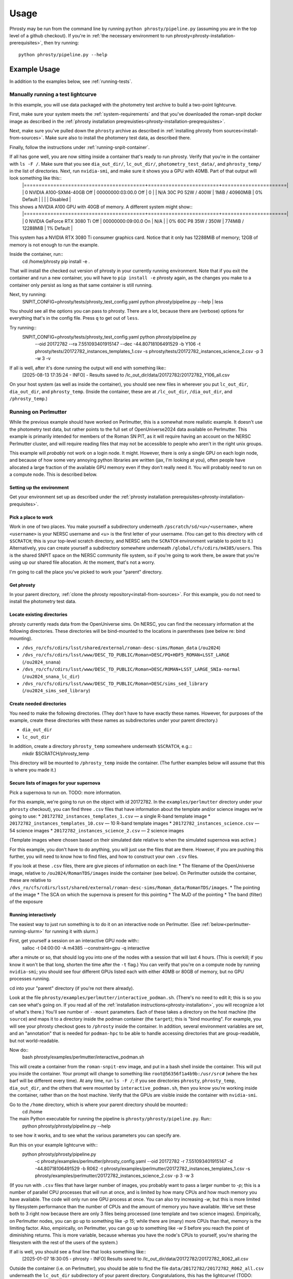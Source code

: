 *****
Usage
*****

Phrosty may be run from the command line by running ``python phrosty/pipeline.py`` (assuming you are in the top level of a github checkout).  If you're in :ref:`the necessary environment to run phrosty<phrosty-installation-prerequisites>`, then try running::

  python phrosty/pipeline.py --help

.. _example-usage:
Example Usage
=============

In addition to the examples below, see :ref:`running-tests`.

.. _manual-test-lightcurve:
Manually running a test lightcurve
----------------------------------

In this example, you will use data packaged with the photometry test archive to build a two-point lightcurve.

First, make sure your system meets the :ref:`system-requirements` and that you've downloaded the roman-snpit docker image as described in the :ref:`phrosty installation preqreuisties<phrosty-installation-preqrequisites>`.

Next, make sure you've pulled down the ``phrosty`` archive as described in :ref:`installing phrosty from sources<install-from-sources>`.  Make sure also to install the photomery test data, as described there.

Finally, follow the instructions under :ref:`running-snpit-container`.

If all has gone well, you are now sitting inside a container that's ready to run phrosty.  Verify that you're in the container with ``ls -F /``.  Make sure that you see ``dia_out_dir/``, ``lc_out_dir/``, ``photometry_test_data/``, and ``phrosty_temp/`` in the list of directories.  Next, run ``nvidia-smi``, and make sure it shows you a GPU with 40MB.  Part of that output will look something like this::
  |=========================================+========================+======================|
  |   0  NVIDIA A100-SXM4-40GB          Off |   00000000:03:00.0 Off |                    0 |
  | N/A   30C    P0             52W /  400W |       1MiB /  40960MiB |      0%      Default |
  |                                         |                        |             Disabled |

This shows a NVIDIA A100 GPU with 40GB of memory.  A different system might show::
  |=========================================+========================+======================|
  |   0  NVIDIA GeForce RTX 3080 Ti     Off |   00000000:09:00.0  On |                  N/A |
  |  0%   60C    P8             35W /  350W |     774MiB /  12288MiB |      1%      Default |

This system has a NVIDIA RTX 3080 Ti consumer graphics card.  Notice that it only has 12288MiB of memory; 12GB of memory is not enough to run the example.

Inside the container, run::
  cd /home/phrosty
  pip install -e .

That will install the checked out version of phrosty in your currently running environment.  Note that if you exit the container and run a new container, you will have to ``pip install -e`` phrosty again, as the changes you make to a container only persist as long as that same container is still running.

Next, try running:
  SNPIT_CONFIG=phrosty/tests/phrosty_test_config.yaml python phrosty/pipeline.py --help | less

You should see all the options you can pass to phrosty.  There are a lot, because there are (verbose) options for everything that's in the config file.  Press ``q`` to get out of ``less``.

Try running::
  SNPIT_CONFIG=phrosty/tests/phrosty_test_config.yaml python phrosty/pipeline.py \
    --oid 20172782 \
    --ra 7.551093401915147 \
    --dec -44.80718106491529 \
    -b Y106 \
    -t phrosty/tests/20172782_instances_templates_1.csv \
    -s phrosty/tests/20172782_instances_science_2.csv \
    -p 3 -w 3 \
    -v

If all is well, after it's done running the output will end with something like::
  [2025-08-13 17:35:24 - INFO] - Results saved to /lc_out_dir/data/20172782/20172782_Y106_all.csv

On your host system (as well as inside the container), you should see new files in wherever you put ``lc_out_dir``, ``dia_out_dir``, and ``phrosty_temp``.  (Inside the container, these are at ``/lc_out_dir``, ``/dia_out_dir``, and ``/phrosty_temp``.)


.. _perlmutter-example:
Running on Perlmutter
---------------------

While the previous example should have worked on Perlmutter, this is a somewhat more realistic example.  It doesn't use the photometry test data, but rather points to the full set of OpenUniverse2024 data available on Perlmutter.  This example is primarily intended for members of the Roman SN PIT, as it will require having an account on the NERSC Perlmutter cluster, and will require reading files that may not be accessible to people who aren't in the right unix groups.

This example will *probably* not work on a login node.  It might.  However, there is only a single GPU on each login node, and because of how some very annoying python libraries are written (jax, I'm looking at you), often people have allocated a large fraction of the available GPU memory even if they don't really need it.  You will probably need to run on a compute node.  This is described below.

Setting up the environment
^^^^^^^^^^^^^^^^^^^^^^^^^^

Get your environment set up as described under the :ref:`phrosty installation prerequisites<phrosty-installation-prequisites>`.

Pick a place to work
^^^^^^^^^^^^^^^^^^^^

Work in one of two places.  You make yourself a subdirectory underneath ``/pscratch/sd/<u>/<username>``, where ``<username>`` is your NERSC username and `<u>` is the first letter of your username.  (You can get to this directory with ``cd $SCRATCH``; this is your top-level scratch directory, and NERSC sets the ``SCRATCH`` environment variable to point to it.)  Alternatively, you can create yourself a subdirectory somewhere underneath ``/global/cfs/cdirs/m4385/users``.  This is the shared SNPIT space on the NERSC community file system, so if you're going to work there, be aware that you're using up our shared file allocation.  At the moment, that's not a worry.

I'm going to call the place you've picked to work your "parent" directory.

Get phrosty
^^^^^^^^^^^

In your parent directory, :ref:`clone the phrosty repository<install-from-sources>`.  For this example, you do not need to install the photometry test data.

Locate existing directories
^^^^^^^^^^^^^^^^^^^^^^^^^^^

phrosty currently reads data from the OpenUniverse sims.  On NERSC, you can find the necessary information at the following directories.  These directories will be bind-mounted to the locations in parentheses (see below re: bind mounting).

* ``/dvs_ro/cfs/cdirs/lsst/shared/external/roman-desc-sims/Roman_data`` (``/ou2024``)
* ``/dvs_ro/cfs/cdirs/lsst/www/DESC_TD_PUBLIC/Roman+DESC/PQ+HDF5_ROMAN+LSST_LARGE`` (``/ou2024_snana``)
* ``/dvs_ro/cfs/cdirs/lsst/www/DESC_TD_PUBLIC/Roman+DESC/ROMAN+LSST_LARGE_SNIa-normal`` (``/ou2024_snana_lc_dir``)
* ``/dvs_ro/cfs/cdirs/lsst/www/DESC_TD_PUBLIC/Roman+DESC/sims_sed_library`` (``/ou2024_sims_sed_library``)

Create needed directories
^^^^^^^^^^^^^^^^^^^^^^^^^

You need to make the following directories.  (They don't have to have exactly these names.  However, for purposes of the example, create these directories with these names as subdirectories under your parent directory.)

* ``dia_out_dir``
* ``lc_out_dir``

In addition, create a directory ``phrosty_temp`` somewhere underneath ``$SCRATCH``, e.g.::
  mkdir $SCRATCH/phrosty_temp
This directory will be mounted to ``/phrosty_temp`` inside the container.  (The further examples below will assume that this is where you made it.)

Secure lists of images for your supernova
^^^^^^^^^^^^^^^^^^^^^^^^^^^^^^^^^^^^^^^^^

Pick a supernova to run on.  TODO: more information.

For this example, we're going to run on the object with id 20172782.  In the ``examples/perlmutter`` directory under your ``phrosty`` checkout), you can find three ``.csv`` files that have information about the template and/or science images we're going to use:
* ``20172782_instances_templates_1.csv`` — a single R-band template image
* ``20172782_instances_templates_10.csv`` — 10 R-band template images
* ``20172782_instances_science.csv`` — 54 science images
* ``20172782_instances_science_2.csv`` — 2 science images

(Template images where chosen based on their simulated date relative to when the simulated supernova was active.)

For this example, you don't have to do anything, you will just use the files that are there.  However, if you are pushing this further, you will need to know how to find files, and how to construct your own ``.csv`` files.

If you look at these ``.csv`` files, there are give pieces of information on each line:
* The filename of the OpenUniverse image, relative to ``/ou2024/RomanTDS/images`` inside the container (see below).  On Perlmutter outside the container, these are relative to ``/dvs_ro/cfs/cdirs/lsst/shared/external/roman-desc-sims/Roman_data/RomanTDS/images``.
* The pointing of the image
* The SCA on which the supernova is present for this pointing
* The MJD of the pointing
* The band (filter) of the exposure

Running interactively
^^^^^^^^^^^^^^^^^^^^^

The easiest way to just run something is to do it on an interactive node on Perlmutter.  (See :ref:`below<perlmutter-running-slurm>` for running it with slurm.)

First, get yourself a session on an interactive GPU node with::
  salloc -t 04:00:00 -A m4385 --constraint=gpu -q interactive

after a minute or so, that should log you into one of the nodes with a session that will last 4 hours.  (This is overkill; if you know it won't be that long, shorten the time after the ``-t`` flag.)  You can verify that you're on a compute node by running ``nvidia-smi``; you should see four different GPUs listed each with either 40MB or 80GB of memory, but no GPU processes running.

cd into your "parent" directory (if you're not there already).

Look at the file ``phrosty/examples/perlmutter/interactive_podman.sh``.  (There's no need to edit it; this is so you can see what's going on.  If you read all of the :ref:`installation instructions<phrosty-installation>`, you will recognize a lot of what's there.)  You'll see number of ``--mount`` parameters.  Each of these takes a directory on the host machine (the ``source``) and maps it to a directory inside the podman container (the ``target``); this is "bind mounting".  For example, you will see your phrosty checkout goes to ``/phrosty`` inside the container.  In addition, several environment variables are set, and an "annotation" that is needed for ``podman-hpc`` to be able to handle accessing directories that are group-readable, but not world-readable.

Now do::
  bash phrosty/examples/perlmutter/interactive_podman.sh

This will create a container from the ``roman-snpit-env`` image, and put in a bash shell inside the container.  This will put you inside the container.  Your prompt will change to something like ``root@56356f1a4b9b:/usr/src#`` (where the hex barf will be different every time).  At any time, run ``ls -F /``; if you see directories ``phrosty``, ``phrosty_temp``, ``dia_out_dir``, and the others that were mounted by ``interactive_podman.sh``, then you know you're working inside the container, rather than on the host machine.  Verify that the GPUs are visible inside the container with ``nvidia-smi``.

Go to the ``/home`` directory, which is where your parent directory should be mounted::
  cd /home

The main Python executable for running the pipeline is ``phrosty/phrosty/pipeline.py``.  Run::
  python phrosty/phrosty/pipeline.py --help

to see how it works, and to see what the various parameters you can specify are.

Run this on your example lightcurve with::
  python phrosty/phrosty/pipeline.py \
    -c phrosty/examples/perlmutter/phrosty_config.yaml \
    --oid 20172782 \
    -r 7.551093401915147 \
    -d -44.80718106491529 \
    -b R062 \
    -t phrosty/examples/perlmutter/20172782_instances_templates_1.csv \
    -s phrosty/examples/perlmutter/20172782_instances_science_2.csv \
    -p 3 \
    -w 3

(If you run with ``.csv`` files that have larger number of images, you probably want to pass a larger number to `-p`; this is a number of parallel CPU processes that will run at once, and is limited by how many CPUs and how much memory you have available.  The code will only run one GPU process at once.  You can also try increasing `-w`, but this is more limited by filesystem performance than the number of CPUs and the amount of memory you have available.  We've set these both to 3 right now because there are only 3 files being processed (one template and two science images).  Empirically, on Perlmutter nodes, you can go up to something like `-p 15`; while there are (many) more CPUs than that, memory is the limiting factor.  Also, empirically, on Perlmutter, you can go up to something like `-w 5` before you reach the point of diminishing returns.  This is more variable, because whereas you have the node's CPUs to yourself, you're sharing the filesystem with the rest of the users of the system.)

If all is well, you should see a final line that looks something like::
  [2025-01-07 18:30:05 - phrosty - INFO] Results saved to /lc_out_dir/data/20172782/20172782_R062_all.csv

Outside the container (i.e. on Perlmutter), you should be able to find the file ``data/20172782/20172782_R062_all.csv`` underneath the ``lc_out_dir`` subdirectory of your parent directory.  Congratulations, this has the lightcurve!  (TODO: document the columns of this ``.csv`` file, but you can approximately guess what they are based on the column headers.)

You will also find new files in the ``dia_out_dir`` subdirectory, including several large ``.fits`` files.


Running with the NSight Profiler
^^^^^^^^^^^^^^^^^^^^^^^^^^^^^^^^

TODO



.. _perlmutter-running-slurm:
Running a SLURM batch job
^^^^^^^^^^^^^^^^^^^^^^^^^

For reference, see :ref:`the NERSC documentation on running jobs on Perlmutter<https://docs.nersc.gov/systems/perlmutter/running-jobs/>`_.  You need to set up your environment and run all of the steps above *before* "Running interactively".

**Create a job script**: to submit a job to a batch queue, you need to write a slrum script, which is just a shell script with some directives in the comments at the top.  An example script may be found in the file ``examples/perlmutter/20172782_slurm_demo.sh`` in your phrosty checkout.  If you look at this script, you will see that it contains mostly a combination of the ``podman-hpc`` and ``python phrosty/phrosty/pipeline.py`` commands above under "running interactively".  Instead of starting a shell with ``/bin/bash``, the ``podman-hpc`` command just runs the job directly.  It also adds a ``-w /home`` flag so it will be working in the right location.

At the top are the directives that control how the job is submitted.  Many of these you can leave as is.  (If you're morbidly curious, see :ref:`full documentation on the sbatch command<https://slurm.schedmd.com/sbatch.html>`_.  The ones you are most likely to want to change are

* ``#SBATCH --output <filename>`` : this is the filename that will hold all of the output written to the console for your job.  It will be written in the directory where you run ``slurm``.
* ``#SBATCH --qos shared`` : this tells slurm which queue to submit to.  See :ref:`NERSC's information on Perlmutter queues<https://docs.nersc.gov/jobs/policy/>`_.  By default, you want to submit to the ``shared`` queue.  Phrosty only currently uses a single GPU.  Each Perlmutter node has 4 GPUs, so if you submit to a queue that gives you an entire node, you're wasting it.  The shared queue has the advantage that *usually* jobs will start faster than they will on node-exclusive queues.  (You can sometimes wait days for a job on the regular queue to start!)  Additionally, our NERSC allocation will only be charged for the fraction of the node that we used.  However, when you're first testing, and you're only running a very small number of images, you might want to submit to the ``debug`` queue.  That allocates an entire node for the job, but _might_ start faster than jobs on the shared queue start.  (Try the shared queue first, though, because the job may well start within a few minutes.)
* ``#SBATCH --time 00:10:00`` : This is how long the job will run before the queue manager kills it.  The default, 10 minutes, is more than enough for the sample script that has two science and one template image.  If you're running a bigger job, then you need to specify more time.  Right now, assume that you need a couple of minutes times the number of science images times the number of template images, plus a few minutes of overhead.  Because phrosty is under heavy development and things are changing, this number will be highly variable; it may well be that 2 minutes per science/template pair is overkill, but it may be that because of where phrosty is in development it takes a lot longer than that.

You can probably leave the rest of the flags as is.  The ``--cpus-per-task`` and ``--gpus-per-task`` flags are set so that it will only ask for a quarter of a node.  (The queue manager is very particular about numbers passed to GPU nodes on the shared queue.  It needs you to ask for exactly 32 CPU cores for each GPU, and it needs you to ask for _exactly_ the right amount of memory.  The extra comment marks on the ``####SBATCH --mem`` line tell slurm to ignore it, as it seems to get the default right, and it's not worth fiddling with it to figure out what you should ask for.  A simple calculation would suggest that 64GB per GPU is what you should ask for, but when you do that, slurm thinks you're asking for 36 CPUs worth of memory, not 32 CPUs worth of memory.  The actual number is something like 56.12GB, but again, since the default seems to do the right thing, it's not worth fiddling with this.)

If look look at the bottom of the script, you will see that the number of parallel worker jobs that phrosty uses is set to 15 (``-p 15`` as a flag to ``python phrosty/phrosty/pipeline.py``).  The total number of processes that the python program runs at once is this, plus the number of FITS writer threads (given by ``-w``), plus one for the master process that launches all of the others.   You will notice that this total is less than the 32 CPUs that we nominally have.  To be safe, assume that each of the ``-p`` processes will use ~3GB of memory.  By limiting ourselves to 15 processes, we should safely fit within the amount of CPU memory allocated to the job (allowing for some overhead for the driver process and the FITS writer processes).   Based on performance, you might want to play with the number of FITS writing threads (the number after ``-w``); assume that each FITS writer process will use ~1GB of memory.  (TODO: investigate how much they really use.)

**Make sure expected directories exists**: If you look at the batch script, you'll see a number of ``--mount`` flags that bind-mount directories inside the container.  From the location where you submit your job, all of the ``source=`` part of those ``--mount`` directives must be available.  For the demo 

**Submitting your job**: Once you've are satisfied with your job script, submit it with::
  sbatch 20172782_slurm_demo.sh

(replacing the argument with the actual name of your script).  (This example assumes that your current working directory is the parent directory of your phrosty checkout.)  If all is well, you should see an output something like::
  Submitted batch job 35680404

That number is the job id of your job.  If you see other things, they are probably error messages, and you need to fix what went wrong.

**Monitoring your job**: If you run::
  squeue --me

you will see all jobs you have submitted that are either pending or still running.  In the ``ST`` (short for "state") column, if you see ``PD``, it means your job is still pending, and hasn't started yet.  If you see ``R``, it means your job is running; in this case, the ``TIME`` column will tell you how long your job has been running.  If you see ``CG``, it means your job has recently finished (either succesfully, or with an error), and the system is currently cleaning it up.  If you see nothing, it means either that your job failed to submit (in which case you should have gotten an error message after your ``sbatch`` command above), or that it's finished.  ("Finished" may mean "exited right away with an error".)  Look at your output file to see what happened.

While the job is running, you can look at the output file to see how far it's gone and how it's doing.  (This is the file you specified on the ``#SBATCH --output`` line of your slurm script)

If you want to see the status of jobs that have completed, there are a few jobs you can run; try each of::
  scontrol show job <jobid>
  sacct -j <jobid>
  sacct -j <jobid> -o jobid,jobname,maxvmsize,reqmem,cputime --units=G
  seff <jobid>

(For more things you can pass to `sacct`, see [its documentation](https://slurm.schedmd.com/sacct.html).)  For all of those, `<jobid>` is the ID of your job on the slurm system.  While the job is still running you can see that job id in the left column of the output of `squeue --me`.  After your job is over, you can look at the output file.  Assuming you used the example slurm script from this directory, you should see the jobid near the top of the output file.


### Checking job results

Look at your output file.  The last line should be something like
```
[2025-02-10 15:43:32 - phrosty - INFO] Results saved to /lc_out_dir/data/20172782/20172782_R062_all.csv
```
Note that `/lc_out_dir/...` is the absolute path _inside_ the container; it maps to `lc_out_dir/...` underneath your working directory where you ran `sbatch`.  You will find the lightcurve in that `.csv` file.  There will also be a number of files written to the `dia_out_dir` subdirectory.



Phrosty Functionality
=====================

<<ALSO DOCUMENT FUNCTIONALITY &>>


